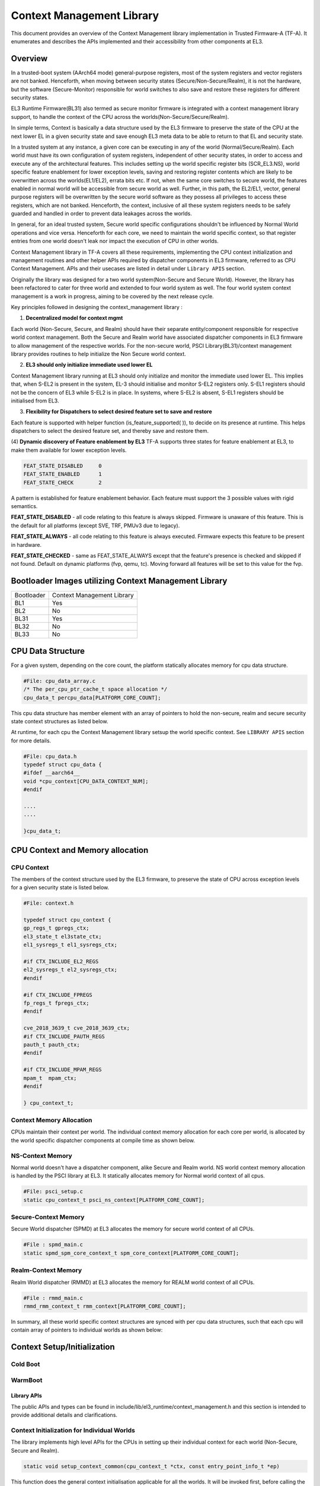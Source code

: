 Context Management Library
***************************

This document provides an overview of the Context Management library implementation
in Trusted Firmware-A (TF-A). It enumerates and describes the APIs implemented
and their accessibility from other components at EL3.

Overview
========
In a trusted-boot system (AArch64 mode) general-purpose registers, most of the
system registers and vector registers are not banked.
Henceforth, when moving between security states (Secure/Non-Secure/Realm), it is
not the hardware, but the software (Secure-Monitor) responsible for world switches
to also save and restore these registers for different security states.

EL3 Runtime Firmware(BL31) also termed as secure monitor firmware is integrated
with a context management library support, to handle the context of the CPU
across the worlds(Non-Secure/Secure/Realm).

In simple terms, Context is basically a data structure used by the EL3 firmware
to preserve the state of the CPU at the next lower EL in a given security state
and save enough EL3 meta data to be able to return to that EL and security state.

In a trusted system at any instance, a given core can be executing in any of the
world (Normal/Secure/Realm). Each world must have its own configuration of system
registers, independent of other security states, in order to access and execute
any of the architectural features. This includes setting up the world specific
register bits (SCR_EL3.NS), world specific feature enablement for lower exception
levels, saving and restoring register contents which are likely to be overwritten
across the worlds(EL1/EL2), errata bits etc. If not, when the same core switches
to secure world, the features enabled in normal world will be accessible from
secure world as well. Further, in this path, the EL2/EL1, vector, general purpose
registers will be overwritten by the secure world software as they possess all
privileges to access these registers, which are not banked. Henceforth, the context,
inclusive of all these system registers needs to be safely guarded and handled in
order to prevent data leakages across the worlds.

In general, for an ideal trusted system, Secure world specific configurations
shouldn't be influenced by Normal World operations and vice versa.
Henceforth for each core, we need to maintain the world specific context,
so that register entries from one world doesn't leak nor impact the execution of
CPU in other worlds.

Context Management library in TF-A covers all these requirements, implementing
the CPU context initialization and management routines and other helper APIs
required by dispatcher components in EL3 firmware, referred to as CPU Context
Management. APIs and their usecases are listed in detail under ``Library APIS``
section.


Originally the library was designed for a two world system(Non-Secure and Secure
World). However, the library has been refactored to cater for three world and
extended to four world system as well. The four world system context management
is a work in progress, aiming to be covered by the next release cycle.

Key principles followed in designing the context_management library :

(1) **Decentralized model for context mgmt**

Each world (Non-Secure, Secure, and Realm) should have their separate entity/component
responsible for respective world context management.
Both the Secure and Realm world have associated dispatcher components in EL3
firmware to allow management of the respective worlds.
For the non-secure world, PSCI Library(BL31)/context management library provides
routines to help initialize the Non Secure world context.

(2) **EL3 should only initialize immediate used lower EL**

Context Management library running at EL3 should only initialize and monitor the
immediate used lower EL. This implies that, when S-EL2 is present in the system,
EL-3 should initialise and monitor S-EL2 registers only. S-EL1 registers should
not be the concern of EL3 while S-EL2 is in place. In systems, where S-EL2 is absent,
S-EL1 registers should be initialised from EL3.

(3) **Flexibility for Dispatchers to select desired feature set to save and restore**

Each feature is supported with helper function (is_feature_supported( )), to
decide on its presence at runtime.
This helps dispatchers to select the desired feature set, and thereby
save and restore them.

(4) **Dynamic discovery of Feature enablement by EL3**
TF-A supports three states for feature enablement at EL3, to make them available for
lower exception levels.

.. code:: c

	FEAT_STATE_DISABLED	0
	FEAT_STATE_ENABLED	1
	FEAT_STATE_CHECK	2

A pattern is established for feature enablement behavior.
Each feature must support the 3 possible values with rigid semantics.

**FEAT_STATE_DISABLED** - all code relating to this feature is always skipped.
Firmware is unaware of this feature. This is the default for all platforms
(except SVE, TRF, PMUv3 due to legacy).

**FEAT_STATE_ALWAYS** - all code relating to this feature is always executed.
Firmware expects this feature to be present in hardware.

**FEAT_STATE_CHECKED** - same as FEAT_STATE_ALWAYS except that the feature's presence
is checked and skipped if not found. Default on dynamic platforms (fvp, qemu, tc).
Moving forward all features will be set to this value for the fvp.


Bootloader Images utilizing Context Management Library
======================================================

+--------------+--------------------------------------+
| Bootloader   | Context Management Library           |
+--------------+--------------------------------------+
|   BL1        |       Yes                            |
+--------------+--------------------------------------+
|   BL2        |       No                             |
+--------------+--------------------------------------+
|   BL31       |       Yes                            |
+--------------+--------------------------------------+
|   BL32       |       No                             |
+--------------+--------------------------------------+
|   BL33       |       No                             |
+--------------+--------------------------------------+

CPU Data Structure
==================
For a given system, depending on the core count, the platform statically
allocates memory for cpu data structure.

.. code:: c

	#File: cpu_data_array.c
	/* The per_cpu_ptr_cache_t space allocation */
	cpu_data_t percpu_data[PLATFORM_CORE_COUNT];

This cpu data structure has member element with an array of pointers to hold the
non-secure, realm and secure security state context structures as listed below.

At runtime, for each cpu the Context Management library setsup the world
specific context. See ``LIBRARY APIS`` section for more details.

.. code:: c

	#File: cpu_data.h
	typedef struct cpu_data {
	#ifdef __aarch64__
	void *cpu_context[CPU_DATA_CONTEXT_NUM];
	#endif

	....
	....

	}cpu_data_t;

|CPU Data Structure|

CPU Context and Memory allocation
=================================

CPU Context
~~~~~~~~~~~
The members of the context structure used by the EL3 firmware, to preserve the
state of CPU across exception levels for a given security state is listed below.

.. code:: c

	#File: context.h

	typedef struct cpu_context {
	gp_regs_t gpregs_ctx;
	el3_state_t el3state_ctx;
	el1_sysregs_t el1_sysregs_ctx;

	#if CTX_INCLUDE_EL2_REGS
	el2_sysregs_t el2_sysregs_ctx;
	#endif

	#if CTX_INCLUDE_FPREGS
	fp_regs_t fpregs_ctx;
	#endif

	cve_2018_3639_t cve_2018_3639_ctx;
	#if CTX_INCLUDE_PAUTH_REGS
	pauth_t pauth_ctx;
	#endif

	#if CTX_INCLUDE_MPAM_REGS
	mpam_t	mpam_ctx;
	#endif

	} cpu_context_t;

Context Memory Allocation
~~~~~~~~~~~~~~~~~~~~~~~~~
CPUs maintain their context per world. The individual context memory allocation
for each core per world, is allocated by the world specific dispatcher components
at compile time as shown below.

|Context memory allocation|

NS-Context Memory
~~~~~~~~~~~~~~~~~
Normal world doesn't have a dispatcher component, alike Secure and Realm world.
NS world context memory allocation is handled by the PSCI library at EL3.
It statically allocates memory for Normal world context of all cpus.

.. code:: c

	#File: psci_setup.c
	static cpu_context_t psci_ns_context[PLATFORM_CORE_COUNT];

Secure-Context Memory
~~~~~~~~~~~~~~~~~~~~~
Secure World dispatcher (SPMD) at EL3 allocates the memory for secure world
context of all CPUs.

.. code:: c

	#File : spmd_main.c
	static spmd_spm_core_context_t spm_core_context[PLATFORM_CORE_COUNT];

Realm-Context Memory
~~~~~~~~~~~~~~~~~~~~
Realm World dispatcher (RMMD) at EL3 allocates the memory for REALM world
context of all CPUs.

.. code:: c

	#File : rmmd_main.c
	rmmd_rmm_context_t rmm_context[PLATFORM_CORE_COUNT];


In summary, all these world specific context structures are synced with per cpu
data structures, such that each cpu will contain array of pointers to individual
worlds as shown below:

|CPU Context Memory Configuration|

Context Setup/Initialization
============================

Cold Boot
~~~~~~~~~

WarmBoot
~~~~~~~~


Library APIs
------------
The public APIs and types can be found in include/lib/el3_runtime/context_management.h
and this section is intended to provide additional details and clarifications.

Context Initialization for Individual Worlds
~~~~~~~~~~~~~~~~~~~~~~~~~~~~~~~~~~~~~~~~~~~~
The library implements high level APIs for the CPUs in setting up their individual
context for each world (Non-Secure, Secure and Realm).

.. code:: c

	static void setup_context_common(cpu_context_t *ctx, const entry_point_info_t *ep)

This function does the general context initialisation applicable for all the worlds.
It will be invoked first, before calling the individual world specific context
setup APIs.


.. code:: c

	static void setup_ns_context(cpu_context_t *ctx, const struct entry_point_info *ep)
	static void setup_realm_context(cpu_context_t *ctx, const struct entry_point_info *ep)
	static void setup_secure_context(cpu_context_t *ctx, const struct entry_point_info *ep)

Depending on the security state, which the core needs to enter, the respective world
specific context setup handlers listed above will be invoked once per-cpu for
setting up the context for their execution.

.. code:: c

	void cm_manage_extensions_el3(void)

This function initializes all the EL3 registers, whose value does not change for
the lifetime of TF-A. It is invoked from each core via cold boot path ``bl31_main()``
and in WarmBoot entry path ``path void psci_warmboot_entrypoint()``.

Runtime Save and Restore of Registers
~~~~~~~~~~~~~~~~~~~~~~~~~~~~~~~~~~~~~

.. code:: c

	void cm_el1_sysregs_context_save(uint32_t security_state)
	void cm_el1_sysregs_context_restore(uint32_t security_state)

These functions are invoked from the individual world specific dispatcher
components running at EL-3 to save and restore the EL1 system registers during
world switch.

.. code:: c

	void cm_el2_sysregs_context_save(uint32_t security_state)
	void cm_el2_sysregs_context_restore(uint32_t security_state)

These functions are invoked from the individual world specific dispatcher
components running at EL-3 to save and restore the EL2 system registers during
world switch.

Feature Enablement for Individual Worlds
----------------------------------------
#. ``static void manage_extensions_nonsecure(cpu_context_t *ctx);``
#. ``static void manage_extensions_secure(cpu_context_t *ctx);``



*Copyright (c) 2024, Arm Limited and Contributors. All rights reserved.*

.. |Context memory allocation| image:: ../resources/diagrams/Context_Memory_Allocation.png
.. |CPU Context Memory Configuration| image:: ../resources/diagrams/CPU_Context_Memory_Configuration.png
.. |CPU Context Structure| image:: ../resources/diagrams/CPU_Context_Structure.png
.. |CPU Data Structure| image:: ../resources/diagrams/CPU_Data_Structure.png
